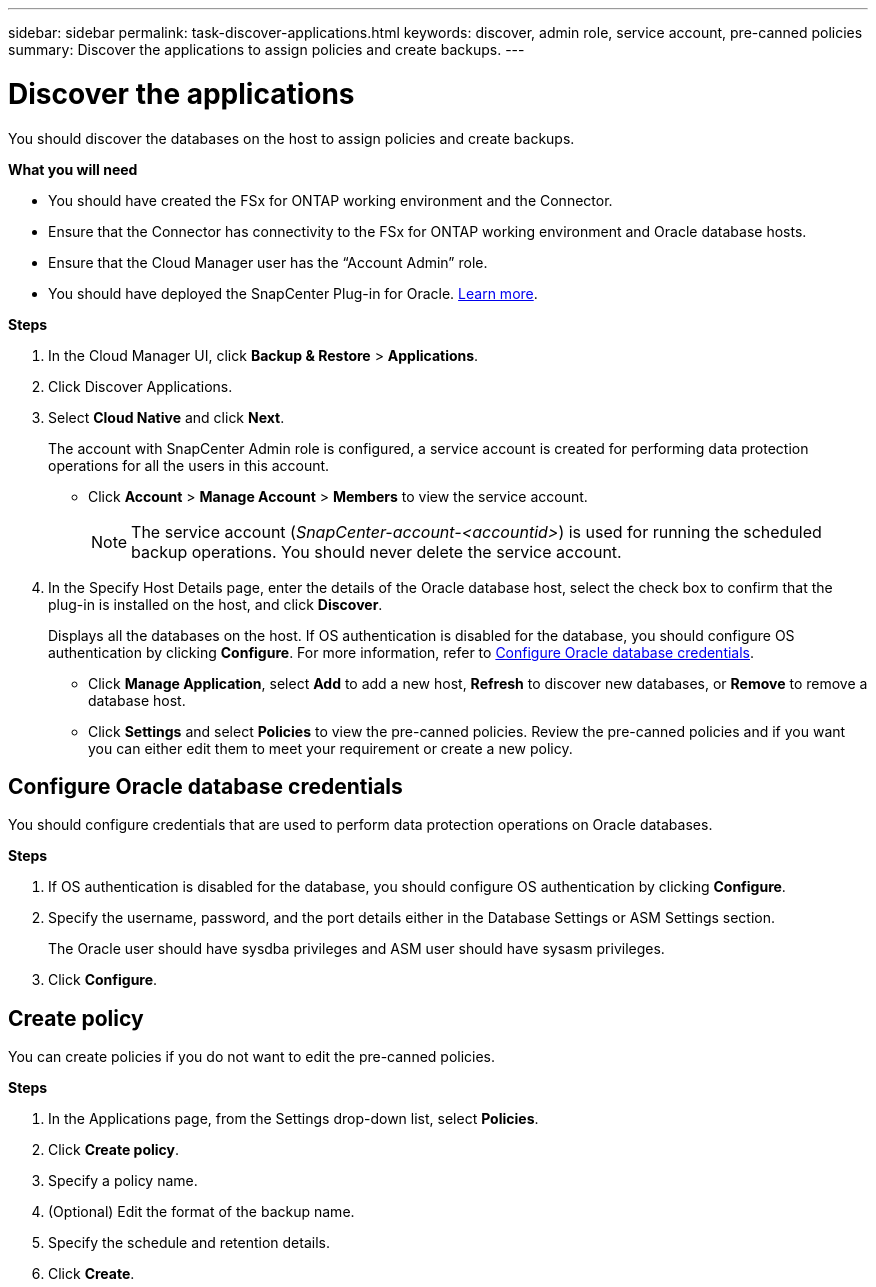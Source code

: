 ---
sidebar: sidebar
permalink: task-discover-applications.html
keywords: discover, admin role, service account, pre-canned policies
summary:  Discover the applications to assign policies and create backups.
---

= Discover the applications
:hardbreaks:
:nofooter:
:icons: font
:linkattrs:
:imagesdir: ./media/

[.lead]

You should discover the databases on the host to assign policies and create backups.

*What you will need*

* You should have created the FSx for ONTAP working environment and the Connector.
* Ensure that the Connector has connectivity to the FSx for ONTAP working environment and Oracle database hosts.
* Ensure that the Cloud Manager user has the “Account Admin” role.
* You should have deployed the SnapCenter Plug-in for Oracle. link:reference-prereq-protect-cloud-native-app-data.html#deploy-snapcenter-plug-in-for-oracle[Learn more].

*Steps*

. In the Cloud Manager UI, click *Backup & Restore* > *Applications*.
. Click Discover Applications.
. Select *Cloud Native* and click *Next*.
+
The account with SnapCenter Admin role is configured, a service account is created for performing data protection operations for all the users in this account.
+
* Click *Account* > *Manage Account* > *Members* to view the service account.
+
NOTE: The service account (_SnapCenter-account-<accountid>_) is used for running the scheduled backup operations. You should never delete the service account.

. In the Specify Host Details page, enter the details of the Oracle database host, select the check box to confirm that the plug-in is installed on the host, and click *Discover*.
+
Displays all the databases on the host. If OS authentication is disabled for the database, you should configure OS authentication by clicking *Configure*. For more information, refer to <<Configure Oracle database credentials>>.
+
* Click *Manage Application*, select *Add* to add a new host, *Refresh* to discover new databases, or *Remove* to remove a database host.
+
* Click *Settings* and select *Policies* to view the pre-canned policies. Review the pre-canned policies and if you want you can either edit them to meet your requirement or create a new policy.

== Configure Oracle database credentials

You should configure credentials that are used to perform data protection operations on Oracle databases.

*Steps*

. If OS authentication is disabled for the database, you should configure OS authentication by clicking *Configure*.
. Specify the username, password, and the port details either in the Database Settings or ASM Settings section.
+
The Oracle user should have sysdba privileges and ASM user should have sysasm privileges.
. Click *Configure*.

== Create policy

You can create policies if you do not want to edit the pre-canned policies.

*Steps*

. In the Applications page, from the Settings drop-down list, select *Policies*.
. Click *Create policy*.
. Specify a policy name.
. (Optional) Edit the format of the backup name.
. Specify the schedule and retention details.
. Click *Create*.
